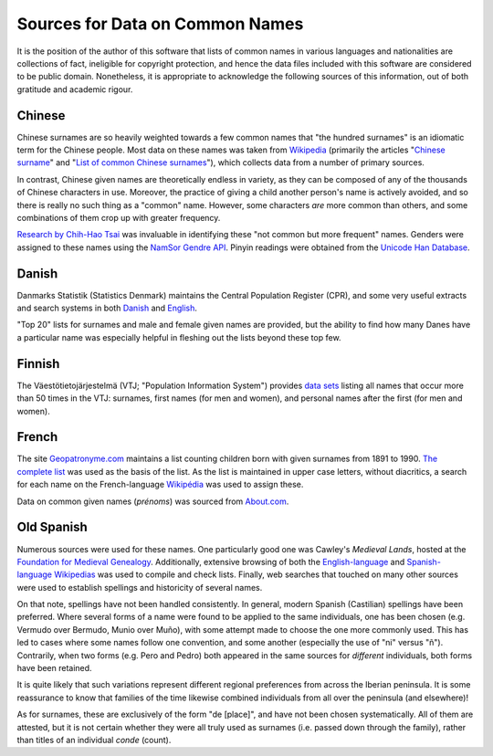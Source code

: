 ================================
Sources for Data on Common Names
================================

It is the position of the author of this software that lists of common names in
various languages and nationalities are collections of fact, ineligible for
copyright protection, and hence the data files included with this software are
considered to be public domain. Nonetheless, it is appropriate to acknowledge
the following sources of this information, out of both gratitude and academic
rigour.

Chinese
=======
Chinese surnames are so heavily weighted towards a few common names that "the
hundred surnames" is an idiomatic term for the Chinese people. Most data on
these names was taken from Wikipedia_ (primarily the articles "`Chinese surname
<https://en.wikipedia.org/wiki/Chinese_surname>`_" and "`List of common Chinese
surnames <https://en.wikipedia.org/wiki/List_of_common_Chinese_surnames>`_"),
which collects data from a number of primary sources.

In contrast, Chinese given names are theoretically endless in variety, as they
can be composed of any of the thousands of Chinese characters in use. Moreover,
the practice of giving a child another person's name is actively avoided, and
so there is really no such thing as a "common" name. However, some characters
*are* more common than others, and some combinations of them crop up with
greater frequency.

`Research by Chih-Hao Tsai <http://technology.chtsai.org/namefreq/>`_ was
invaluable in identifying these "not common but more frequent" names. Genders
were assigned to these names using the `NamSor Gendre API
<http://namesorts.com/2014/03/27/chinese-name-gender-guesser-api/>`_. Pinyin
readings were obtained from the `Unicode Han Database
<http://www.unicode.org/reports/tr38/>`_.

Danish
======
Danmarks Statistik (Statistics Denmark) maintains the Central Population
Register (CPR), and some very useful extracts and search systems in both
`Danish <http://dst.dk/da/Statistik/emner/navne.aspx>`_ and `English
<http://dst.dk/en/Statistik/emner/navne.aspx>`_.

"Top 20" lists for surnames and male and female given names are provided, but
the ability to find how many Danes have a particular name was especially
helpful in fleshing out the lists beyond these top few.

Finnish
=======
The Väestötietojärjestelmä (VTJ; "Population Information System") provides
`data sets <https://www.avoindata.fi/data/en/dataset/none>`_ listing all names
that occur more than 50 times in the VTJ: surnames, first names (for men and
women), and personal names after the first (for men and women).

French
======
The site `Geopatronyme.com <http://www.geopatronyme.com/>`_ maintains a list
counting children born with given surnames from 1891 to 1990. `The complete list
<http://www.geopatronyme.com/cgi-bin/carte/hitnom.cgi?periode=5>`_ was used as
the basis of the list. As the list is maintained in upper case letters, without
diacritics, a search for each name on the French-language `Wikipédia
<https://fr.wikipedia.org/>`_ was used to assign these.

Data on common given names (*prénoms*) was sourced from `About.com
<http://french.about.com/od/culture/a/frenchnames.htm>`_.

Old Spanish
===========
Numerous sources were used for these names. One particularly good one was
Cawley's *Medieval Lands*, hosted at the `Foundation for Medieval Genealogy
<http://fmg.ac/Projects/MedLands/SPANISH%20NOBILITY%20EARLY%20MEDIEVAL.htm>`_.
Additionally, extensive browsing of both the `English-language`__ and
`Spanish-language Wikipedias <https://es.wikipedia.org/>`_ was used to compile
and check lists. Finally, web searches that touched on many other sources were
used to establish spellings and historicity of several names.

On that note, spellings have not been handled consistently. In general, modern
Spanish (Castilian) spellings have been preferred. Where several forms of a
name were found to be applied to the same individuals, one has been chosen
(e.g. Vermudo over Bermudo, Munio over Muño), with some attempt made to choose
the one more commonly used. This has led to cases where some names follow one
convention, and some another (especially the use of "ni" versus "ñ").
Contrarily, when two forms (e.g. Pero and Pedro) both appeared in the same
sources for *different* individuals, both forms have been retained.

It is quite likely that such variations represent different regional
preferences from across the Iberian peninsula. It is some reassurance to know
that families of the time likewise combined individuals from all over the
peninsula (and elsewhere)!

As for surnames, these are exclusively of the form "de [place]", and have not
been chosen systematically. All of them are attested, but it is not certain
whether they were all truly used as surnames (i.e. passed down through the
family), rather than titles of an individual *conde* (count).

__ Wikipedia_

.. _Wikipedia: https://en.wikipedia.org/